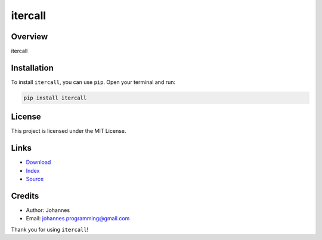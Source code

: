 ========
itercall
========

Overview
--------

itercall

Installation
------------

To install ``itercall``, you can use ``pip``. Open your terminal and run:

.. code-block:: bash

    pip install itercall

License
-------

This project is licensed under the MIT License.

Links
-----

* `Download <https://pypi.org/project/itercall/#files>`_
* `Index <https://pypi.org/project/itercall/>`_
* `Source <https://github.com/johannes-programming/itercall/>`_

Credits
-------

* Author: Johannes
* Email: `johannes.programming@gmail.com <mailto:johannes.programming@gmail.com>`_

Thank you for using ``itercall``!